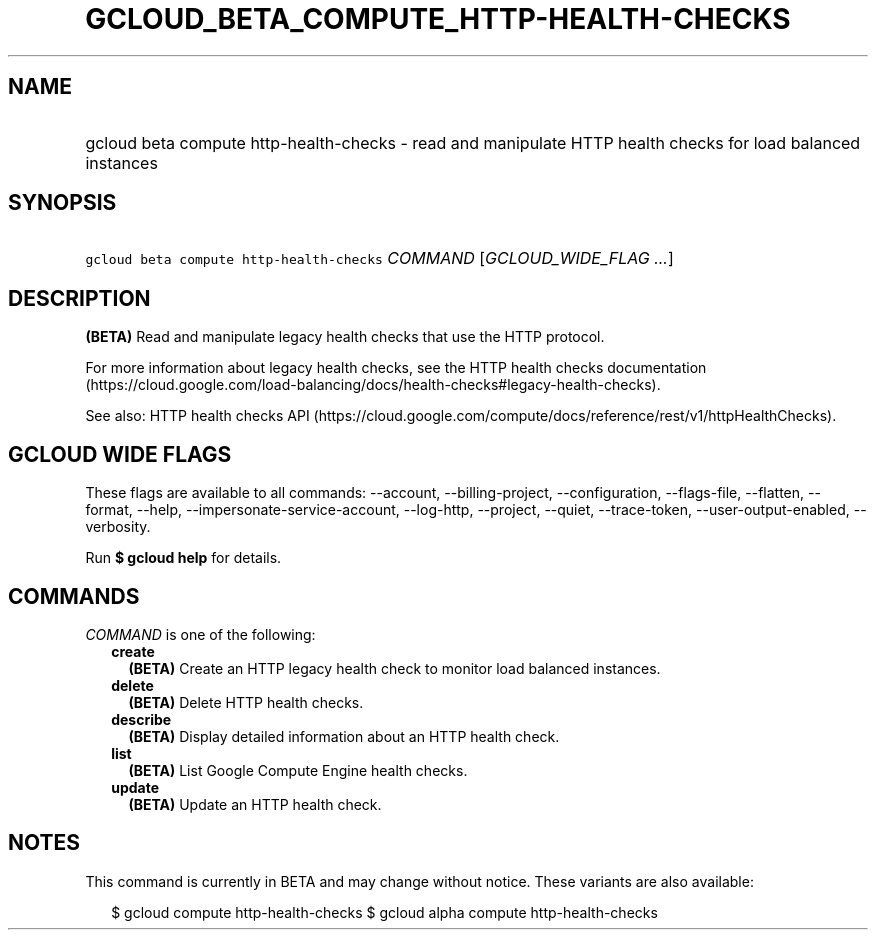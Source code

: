 
.TH "GCLOUD_BETA_COMPUTE_HTTP\-HEALTH\-CHECKS" 1



.SH "NAME"
.HP
gcloud beta compute http\-health\-checks \- read and manipulate HTTP health checks for load balanced instances



.SH "SYNOPSIS"
.HP
\f5gcloud beta compute http\-health\-checks\fR \fICOMMAND\fR [\fIGCLOUD_WIDE_FLAG\ ...\fR]



.SH "DESCRIPTION"

\fB(BETA)\fR Read and manipulate legacy health checks that use the HTTP
protocol.

For more information about legacy health checks, see the HTTP health checks
documentation
(https://cloud.google.com/load\-balancing/docs/health\-checks#legacy\-health\-checks).

See also: HTTP health checks API
(https://cloud.google.com/compute/docs/reference/rest/v1/httpHealthChecks).



.SH "GCLOUD WIDE FLAGS"

These flags are available to all commands: \-\-account, \-\-billing\-project,
\-\-configuration, \-\-flags\-file, \-\-flatten, \-\-format, \-\-help,
\-\-impersonate\-service\-account, \-\-log\-http, \-\-project, \-\-quiet,
\-\-trace\-token, \-\-user\-output\-enabled, \-\-verbosity.

Run \fB$ gcloud help\fR for details.



.SH "COMMANDS"

\f5\fICOMMAND\fR\fR is one of the following:

.RS 2m
.TP 2m
\fBcreate\fR
\fB(BETA)\fR Create an HTTP legacy health check to monitor load balanced
instances.

.TP 2m
\fBdelete\fR
\fB(BETA)\fR Delete HTTP health checks.

.TP 2m
\fBdescribe\fR
\fB(BETA)\fR Display detailed information about an HTTP health check.

.TP 2m
\fBlist\fR
\fB(BETA)\fR List Google Compute Engine health checks.

.TP 2m
\fBupdate\fR
\fB(BETA)\fR Update an HTTP health check.


.RE
.sp

.SH "NOTES"

This command is currently in BETA and may change without notice. These variants
are also available:

.RS 2m
$ gcloud compute http\-health\-checks
$ gcloud alpha compute http\-health\-checks
.RE

